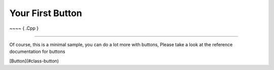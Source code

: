 .. _tuto6-button:

==================
Your First Button
==================


~~~~ { .Cpp }


~~~~

Of course, this is a minimal sample, you can do a lot more with buttons, 
Please take a look at the reference documentation for buttons

[Button](#class-button)

